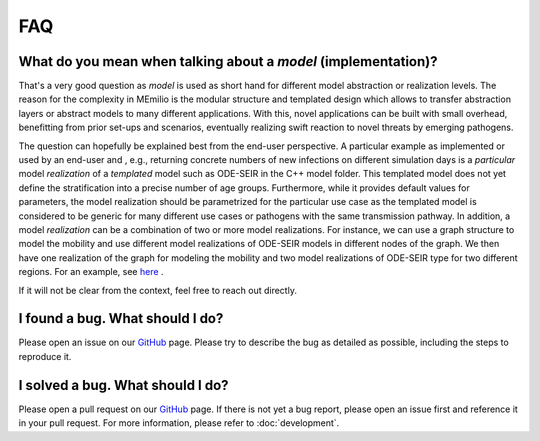 FAQ
====

.. _model-faq:

What do you mean when talking about a *model* (implementation)?
--------------------------------------------------------------------

That's a very good question as *model* is used as short hand for different model abstraction or realization levels. The 
reason for the complexity in MEmilio is the modular structure and templated design which allows to transfer abstraction 
layers or abstract models to many different applications. With this, novel applications can be built with small overhead, 
benefitting from prior set-ups and scenarios, eventually realizing swift reaction to novel threats by emerging pathogens.
 
The question can hopefully be explained best from the end-user perspective. A particular example as implemented or used by
an end-user and , e.g., returning concrete numbers of new infections on different simulation days is a *particular* model
*realization* of a *templated* model such as ODE-SEIR in the C++ model folder. This templated model does not yet define 
the stratification into a precise number of age groups. Furthermore, while it provides default values for parameters, the
model realization should be parametrized for the particular use case as the templated model is considered to be generic
for many different use cases or pathogens with the same transmission pathway. In addition, a model *realization* can be
a combination of two or more model realizations. For instance, we can use a graph structure to model the mobility and
use different model realizations of ODE-SEIR models in different nodes of the graph. We then have one realization of
the graph for modeling the mobility and two model realizations of ODE-SEIR type for two different regions. For an 
example, see `here <https://github.com/SciCompMod/memilio/blob/main/cpp/examples/ode_secir_graph.cpp>`_ .

If it will not be clear from the context, feel free to reach out directly.

I found a bug. What should I do?
--------------------------------

Please open an issue on our `GitHub <https://github.com/SciCompMod/memilio/issues>`_ page. Please try to describe the bug as detailed as possible, including the steps to reproduce it. 

I solved a bug. What should I do?
---------------------------------

Please open a pull request on our `GitHub <https://github.com/SciCompMod/memilio/pulls>`_ page. If there is not yet a bug report, please open an issue first and reference it in your pull request. For more information, please refer to :doc:`development`.